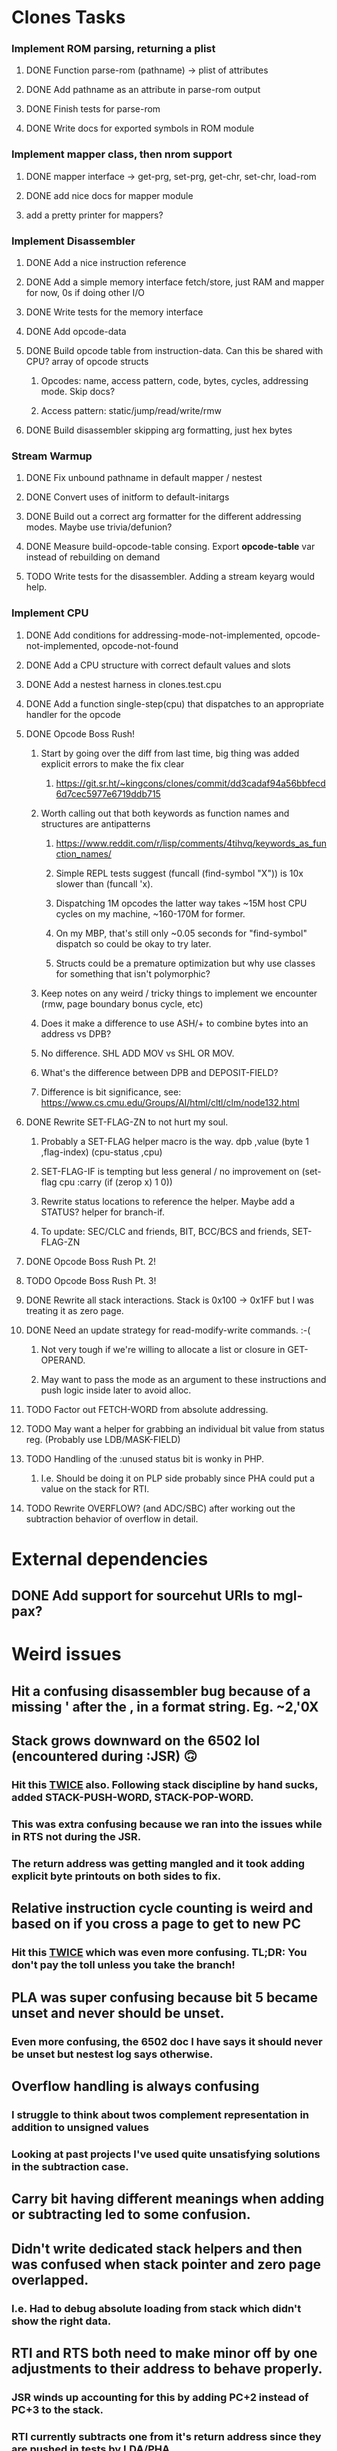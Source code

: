* Clones Tasks
*** Implement ROM parsing, returning a plist
**** DONE Function parse-rom (pathname) -> plist of attributes
**** DONE Add pathname as an attribute in parse-rom output
**** DONE Finish tests for parse-rom
**** DONE Write docs for exported symbols in ROM module
*** Implement mapper class, then nrom support
**** DONE mapper interface -> get-prg, set-prg, get-chr, set-chr, load-rom
**** DONE add nice docs for mapper module
**** add a pretty printer for mappers?
*** Implement Disassembler
**** DONE Add a nice instruction reference
**** DONE Add a simple memory interface fetch/store, just RAM and mapper for now, 0s if doing other I/O
**** DONE Write tests for the memory interface
**** DONE Add opcode-data
**** DONE Build opcode table from instruction-data. Can this be shared with CPU? array of opcode structs
***** Opcodes: name, access pattern, code, bytes, cycles, addressing mode. Skip docs?
***** Access pattern: static/jump/read/write/rmw
**** DONE Build disassembler skipping arg formatting, just hex bytes
*** Stream Warmup
**** DONE Fix unbound pathname in default mapper / nestest
**** DONE Convert uses of initform to default-initargs
**** DONE Build out a correct arg formatter for the different addressing modes. Maybe use trivia/defunion?
**** DONE Measure build-opcode-table consing. Export *opcode-table* var instead of rebuilding on demand
**** TODO Write tests for the disassembler. Adding a stream keyarg would help.
*** Implement CPU
**** DONE Add conditions for addressing-mode-not-implemented, opcode-not-implemented, opcode-not-found
**** DONE Add a CPU structure with correct default values and slots
**** DONE Add a nestest harness in clones.test.cpu
**** DONE Add a function single-step(cpu) that dispatches to an appropriate handler for the opcode
**** DONE Opcode Boss Rush!
***** Start by going over the diff from last time, big thing was added explicit errors to make the fix clear
****** https://git.sr.ht/~kingcons/clones/commit/dd3cadaf94a56bbfecd6d7cec5977e6719ddb715
***** Worth calling out that both keywords as function names and structures are antipatterns
****** https://www.reddit.com/r/lisp/comments/4tihvq/keywords_as_function_names/
****** Simple REPL tests suggest (funcall (find-symbol "X")) is 10x slower than (funcall 'x).
****** Dispatching 1M opcodes the latter way takes ~15M host CPU cycles on my machine, ~160-170M for former.
****** On my MBP, that's still only ~0.05 seconds for "find-symbol" dispatch so could be okay to try later.
****** Structs could be a premature optimization but why use classes for something that isn't polymorphic?
***** Keep notes on any weird / tricky things to implement we encounter (rmw, page boundary bonus cycle, etc)
***** Does it make a difference to use ASH/+ to combine bytes into an address vs DPB?
***** No difference. SHL ADD MOV vs SHL OR MOV.
***** What's the difference between DPB and DEPOSIT-FIELD?
***** Difference is bit significance, see: https://www.cs.cmu.edu/Groups/AI/html/cltl/clm/node132.html
**** DONE Rewrite SET-FLAG-ZN to not hurt my soul.
***** Probably a SET-FLAG helper macro is the way. dpb ,value (byte 1 ,flag-index) (cpu-status ,cpu)
***** SET-FLAG-IF is tempting but less general / no improvement on (set-flag cpu :carry (if (zerop x) 1 0))
***** Rewrite status locations to reference the helper. Maybe add a STATUS? helper for branch-if.
***** To update: SEC/CLC and friends, BIT, BCC/BCS and friends, SET-FLAG-ZN
**** DONE Opcode Boss Rush Pt. 2!
**** TODO Opcode Boss Rush Pt. 3!
**** DONE Rewrite all stack interactions. Stack is 0x100 -> 0x1FF but I was treating it as zero page.
**** DONE Need an update strategy for read-modify-write commands. :-(
***** Not very tough if we're willing to allocate a list or closure in GET-OPERAND.
***** May want to pass the mode as an argument to these instructions and push logic inside later to avoid alloc.
**** TODO Factor out FETCH-WORD from absolute addressing.
**** TODO May want a helper for grabbing an individual bit value from status reg. (Probably use LDB/MASK-FIELD)
**** TODO Handling of the :unused status bit is wonky in PHP.
***** I.e. Should be doing it on PLP side probably since PHA could put a value on the stack for RTI.
**** TODO Rewrite OVERFLOW? (and ADC/SBC) after working out the subtraction behavior of overflow in detail.

* External dependencies
** DONE Add support for sourcehut URIs to mgl-pax?

* Weird issues
** Hit a confusing disassembler bug because of a missing ' after the , in a format string. Eg. ~2,'0X
** Stack grows downward on the 6502 lol (encountered during :JSR) 🙃
*** Hit this _TWICE_ also. Following stack discipline by hand sucks, added STACK-PUSH-WORD, STACK-POP-WORD.
*** This was extra confusing because we ran into the issues while in RTS not during the JSR.
*** The return address was getting mangled and it took adding explicit byte printouts on both sides to fix.
** Relative instruction cycle counting is weird and based on if you cross a page to get to new PC
*** Hit this _TWICE_ which was even more confusing. TL;DR: You don't pay the toll unless you take the branch!
** PLA was super confusing because bit 5 became unset and never should be unset.
*** Even more confusing, the 6502 doc I have says it should never be unset but nestest log says otherwise.
** Overflow handling is always confusing
*** I struggle to think about twos complement representation in addition to unsigned values
*** Looking at past projects I've used quite unsatisfying solutions in the subtraction case.
** Carry bit having different meanings when adding or subtracting led to some confusion.
** Didn't write dedicated stack helpers and then was confused when stack pointer and zero page overlapped.
*** I.e. Had to debug absolute loading from stack which didn't show the right data.
** RTI and RTS both need to make minor off by one adjustments to their address to behave properly.
*** JSR winds up accounting for this by adding PC+2 instead of PC+3 to the stack.
*** RTI currently subtracts one from it's return address since they are pushed in tests by LDA/PHA.
*** In both cases it's because they aren't :access-pattern :jump. Logically, it feels like they should be.
** Forgot that stack ops invert. I.e. If stack-push does store/decf stack, stack-pop should incf/fetch
